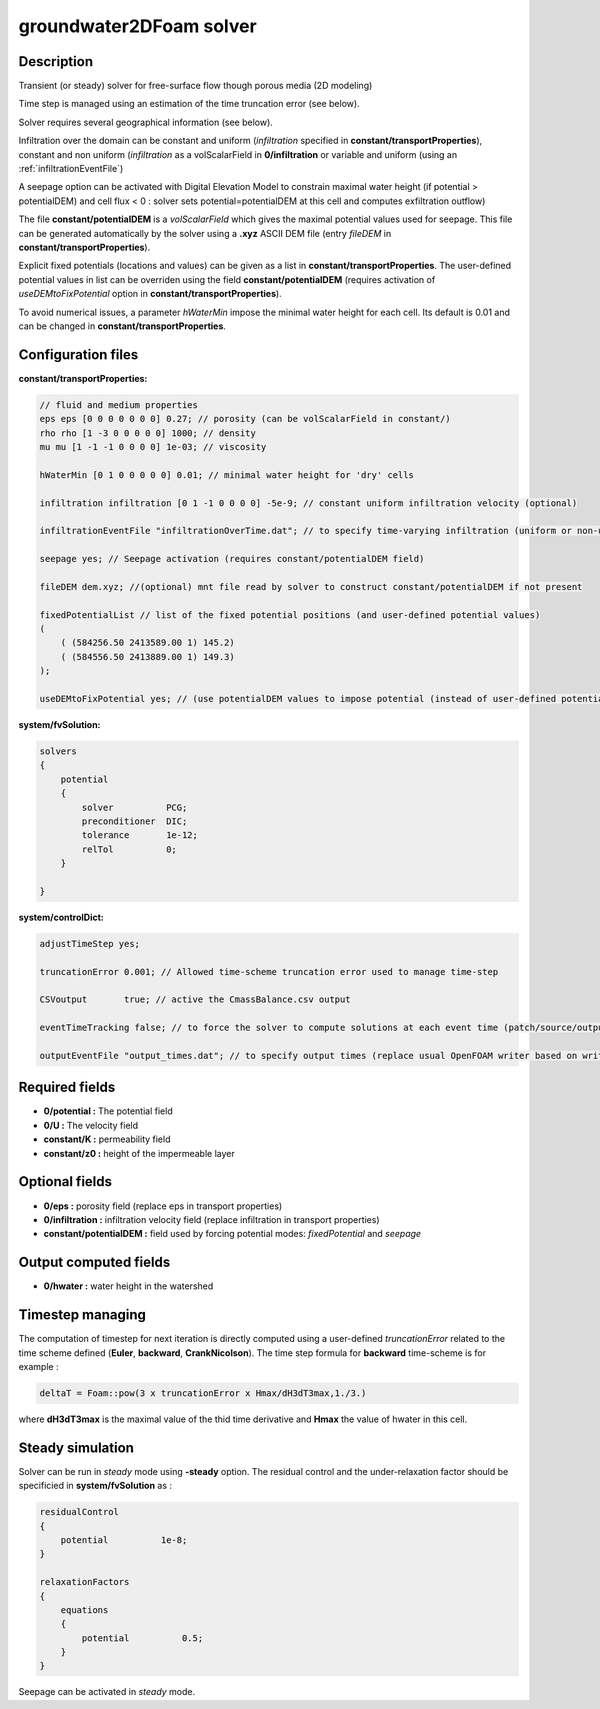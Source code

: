 .. _groundwater2DFoam:

groundwater2DFoam solver
========================

Description
-----------

Transient (or steady) solver for free-surface flow though porous media (2D modeling)

Time step is managed using an estimation of the time truncation error (see below).

Solver requires several geographical information (see below).

Infiltration over the domain can be constant and uniform (*infiltration* specified in **constant/transportProperties**), constant and non uniform (*infiltration* as a volScalarField in **0/infiltration** or variable and uniform (using an :ref:`infiltrationEventFile`)

A seepage option can be activated with Digital Elevation Model to constrain maximal water height (if potential > potentialDEM) and cell flux < 0 : solver sets potential=potentialDEM at this cell and computes exfiltration outflow)

The file **constant/potentialDEM** is a *volScalarField* which gives the maximal potential values used for seepage. This file can be generated automatically by the solver using a **.xyz** ASCII DEM file (entry *fileDEM* in **constant/transportProperties**).

Explicit fixed potentials (locations and values) can be given as a list in **constant/transportProperties**. The user-defined potential values in list can be overriden using the field **constant/potentialDEM** (requires activation of *useDEMtoFixPotential* option in **constant/transportProperties**).

To avoid numerical issues, a parameter *hWaterMin* impose the minimal water height for each cell. Its default is 0.01 and can be changed in **constant/transportProperties**. 

Configuration files
-------------------

**constant/transportProperties:**

.. code::

    // fluid and medium properties
    eps eps [0 0 0 0 0 0 0] 0.27; // porosity (can be volScalarField in constant/)
    rho rho [1 -3 0 0 0 0 0] 1000; // density
    mu mu [1 -1 -1 0 0 0 0] 1e-03; // viscosity

    hWaterMin [0 1 0 0 0 0 0] 0.01; // minimal water height for 'dry' cells

    infiltration infiltration [0 1 -1 0 0 0 0] -5e-9; // constant uniform infiltration velocity (optional)

    infiltrationEventFile "infiltrationOverTime.dat"; // to specify time-varying infiltration (uniform or non-uniform)

    seepage yes; // Seepage activation (requires constant/potentialDEM field)

    fileDEM dem.xyz; //(optional) mnt file read by solver to construct constant/potentialDEM if not present

    fixedPotentialList // list of the fixed potential positions (and user-defined potential values)
    (
        ( (584256.50 2413589.00 1) 145.2)
        ( (584556.50 2413889.00 1) 149.3)
    );

    useDEMtoFixPotential yes; // (use potentialDEM values to impose potential (instead of user-defined potential values)

**system/fvSolution:**

.. code::

  solvers
  {
      potential
      {
          solver          PCG;
          preconditioner  DIC;
          tolerance       1e-12;
          relTol          0;
      }

  }

**system/controlDict:**

.. code::

    adjustTimeStep yes;

    truncationError 0.001; // Allowed time-scheme truncation error used to manage time-step

    CSVoutput       true; // active the CmassBalance.csv output

    eventTimeTracking false; // to force the solver to compute solutions at each event time (patch/source/output)

    outputEventFile "output_times.dat"; // to specify output times (replace usual OpenFOAM writer based on writeInterval)

Required fields
---------------

- **0/potential :** The potential field

- **0/U :** The velocity field

- **constant/K :** permeability field

- **constant/z0 :** height of the impermeable layer

Optional fields
---------------

- **0/eps :** porosity field (replace eps in transport properties)

- **0/infiltration :** infiltration velocity field (replace infiltration in transport properties)

- **constant/potentialDEM :** field used by forcing potential modes: *fixedPotential* and *seepage*

Output computed fields
----------------------

- **0/hwater :** water height in the watershed

Timestep managing
-----------------

The computation of timestep for next iteration is directly computed using a user-defined *truncationError* related to the time scheme defined (**Euler**, **backward**, **CrankNicolson**). The time step formula for **backward** time-scheme is for example :

.. code::

  deltaT = Foam::pow(3 x truncationError x Hmax/dH3dT3max,1./3.)

where **dH3dT3max** is the maximal value of the thid time derivative and **Hmax** the value of hwater in this cell.

Steady simulation
-----------------

Solver can be run in *steady* mode using **-steady** option. The residual control and the under-relaxation factor should be specificied in **system/fvSolution** as :

.. code::

    residualControl
    {
        potential          1e-8;
    }

    relaxationFactors
    {
        equations
        {
            potential          0.5;
        }
    }

Seepage can be activated in *steady* mode.

